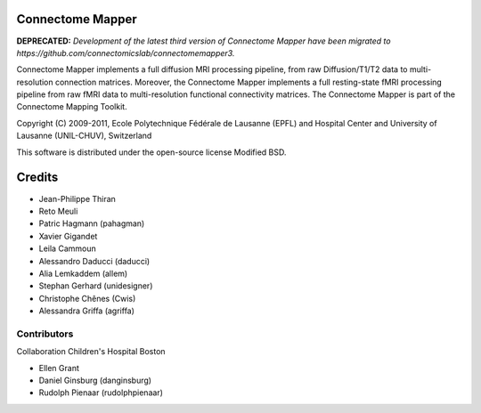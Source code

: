 =================
Connectome Mapper
=================

**DEPRECATED:** *Development of the latest third version of Connectome Mapper have been migrated to https://github.com/connectomicslab/connectomemapper3.*

Connectome Mapper implements a full diffusion MRI processing pipeline,
from raw Diffusion/T1/T2 data to multi-resolution connection matrices.
Moreover, the Connectome Mapper implements a full resting-state fMRI
processing pipeline from raw fMRI data to multi-resolution functional
connectivity matrices.
The Connectome Mapper is part of the Connectome Mapping Toolkit.

Copyright (C) 2009-2011, Ecole Polytechnique Fédérale de Lausanne (EPFL) and
Hospital Center and University of Lausanne (UNIL-CHUV), Switzerland

This software is distributed under the open-source license Modified BSD.

=======
Credits
=======

* Jean-Philippe Thiran
* Reto Meuli
* Patric Hagmann (pahagman)
* Xavier Gigandet
* Leila Cammoun
* Alessandro Daducci (daducci)
* Alia Lemkaddem (allem)
* Stephan Gerhard (unidesigner)
* Christophe Chênes (Cwis)
* Alessandra Griffa (agriffa)

------------
Contributors
------------

Collaboration Children's Hospital Boston

* Ellen Grant
* Daniel Ginsburg (danginsburg)
* Rudolph Pienaar (rudolphpienaar)
